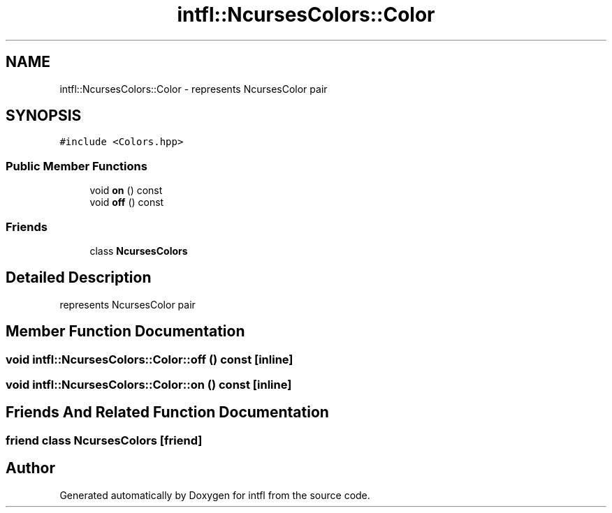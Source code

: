 .TH "intfl::NcursesColors::Color" 3 "Mon Aug 18 2025" "intfl" \" -*- nroff -*-
.ad l
.nh
.SH NAME
intfl::NcursesColors::Color \- represents NcursesColor pair  

.SH SYNOPSIS
.br
.PP
.PP
\fC#include <Colors\&.hpp>\fP
.SS "Public Member Functions"

.in +1c
.ti -1c
.RI "void \fBon\fP () const"
.br
.ti -1c
.RI "void \fBoff\fP () const"
.br
.in -1c
.SS "Friends"

.in +1c
.ti -1c
.RI "class \fBNcursesColors\fP"
.br
.in -1c
.SH "Detailed Description"
.PP 
represents NcursesColor pair 
.SH "Member Function Documentation"
.PP 
.SS "void intfl::NcursesColors::Color::off () const\fC [inline]\fP"

.SS "void intfl::NcursesColors::Color::on () const\fC [inline]\fP"

.SH "Friends And Related Function Documentation"
.PP 
.SS "friend class \fBNcursesColors\fP\fC [friend]\fP"


.SH "Author"
.PP 
Generated automatically by Doxygen for intfl from the source code\&.
